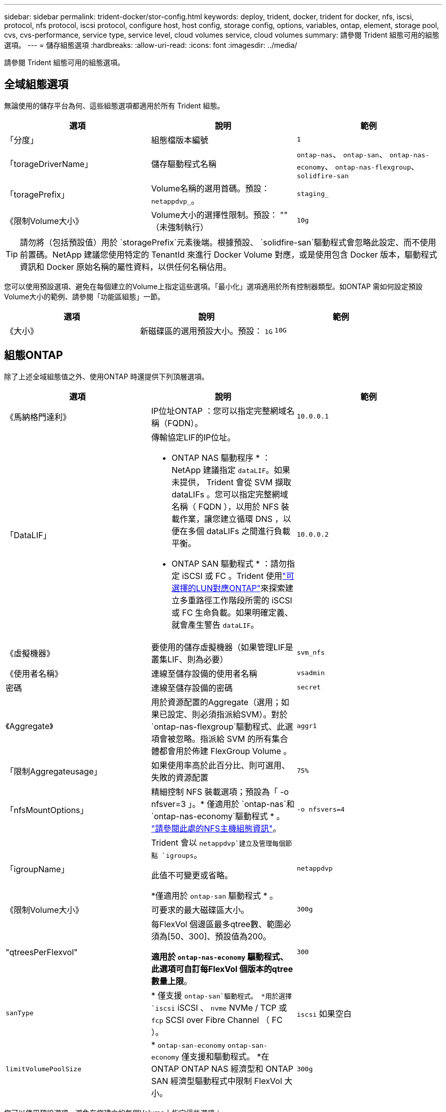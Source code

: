 ---
sidebar: sidebar 
permalink: trident-docker/stor-config.html 
keywords: deploy, trident, docker, trident for docker, nfs, iscsi, protocol, nfs protocol, iscsi protocol, configure host, host config, storage config, options, variables, ontap, element, storage pool, cvs, cvs-performance, service type, service level, cloud volumes service, cloud volumes 
summary: 請參閱 Trident 組態可用的組態選項。 
---
= 儲存組態選項
:hardbreaks:
:allow-uri-read: 
:icons: font
:imagesdir: ../media/


[role="lead"]
請參閱 Trident 組態可用的組態選項。



== 全域組態選項

無論使用的儲存平台為何、這些組態選項都適用於所有 Trident 組態。

[cols="3*"]
|===
| 選項 | 說明 | 範例 


| 「分度」  a| 
組態檔版本編號
 a| 
`1`



| 「torageDriverName」  a| 
儲存驅動程式名稱
 a| 
`ontap-nas`、 `ontap-san`、 `ontap-nas-economy`、
`ontap-nas-flexgroup`、 `solidfire-san`



| 「toragePrefix」  a| 
Volume名稱的選用首碼。預設： `netappdvp_`。
 a| 
`staging_`



| 《限制Volume大小》  a| 
Volume大小的選擇性限制。預設： "" （未強制執行）
 a| 
`10g`

|===

TIP: 請勿將（包括預設值）用於 `storagePrefix`元素後端。根據預設、 `solidfire-san`驅動程式會忽略此設定、而不使用前置碼。NetApp 建議您使用特定的 TenantId 來進行 Docker Volume 對應，或是使用包含 Docker 版本，驅動程式資訊和 Docker 原始名稱的屬性資料，以供任何名稱佔用。

您可以使用預設選項、避免在每個建立的Volume上指定這些選項。「最小化」選項適用於所有控制器類型。如ONTAP 需如何設定預設Volume大小的範例、請參閱「功能區組態」一節。

[cols="3*"]
|===
| 選項 | 說明 | 範例 


| 《大小》  a| 
新磁碟區的選用預設大小。預設： `1G`
 a| 
`10G`

|===


== 組態ONTAP

除了上述全域組態值之外、使用ONTAP 時還提供下列頂層選項。

[cols="3*"]
|===
| 選項 | 說明 | 範例 


| 《馬納格門達利》  a| 
IP位址ONTAP ：您可以指定完整網域名稱（FQDN）。
 a| 
`10.0.0.1`



| 「DataLIF」  a| 
傳輸協定LIF的IP位址。

* ONTAP NAS 驅動程序 * ： NetApp 建議指定 `dataLIF`。如果未提供， Trident 會從 SVM 擷取 dataLIFs 。您可以指定完整網域名稱（ FQDN ），以用於 NFS 裝載作業，讓您建立循環 DNS ，以便在多個 dataLIFs 之間進行負載平衡。

* ONTAP SAN 驅動程式 * ：請勿指定 iSCSI 或 FC 。Trident 使用link:https://docs.netapp.com/us-en/ontap/san-admin/selective-lun-map-concept.html["可選擇的LUN對應ONTAP"^]來探索建立多重路徑工作階段所需的 iSCSI 或 FC 生命負載。如果明確定義、就會產生警告 `dataLIF`。
 a| 
`10.0.0.2`



| 《虛擬機器》  a| 
要使用的儲存虛擬機器（如果管理LIF是叢集LIF、則為必要）
 a| 
`svm_nfs`



| 《使用者名稱》  a| 
連線至儲存設備的使用者名稱
 a| 
`vsadmin`



| 密碼  a| 
連線至儲存設備的密碼
 a| 
`secret`



| 《Aggregate》  a| 
用於資源配置的Aggregate（選用；如果已設定、則必須指派給SVM）。對於 `ontap-nas-flexgroup`驅動程式、此選項會被忽略。指派給 SVM 的所有集合體都會用於佈建 FlexGroup Volume 。
 a| 
`aggr1`



| 「限制Aggregateusage」  a| 
如果使用率高於此百分比、則可選用、失敗的資源配置
 a| 
`75%`



| 「nfsMountOptions」  a| 
精細控制 NFS 裝載選項；預設為「 -o nfsver=3 」。* 僅適用於 `ontap-nas`和 `ontap-nas-economy`驅動程式 * 。 https://www.netapp.com/pdf.html?item=/media/10720-tr-4067.pdf["請參閱此處的NFS主機組態資訊"^]。
 a| 
`-o nfsvers=4`



| 「igroupName」  a| 
Trident 會以 `netappdvp`建立及管理每個節點 `igroups`。

此值不可變更或省略。

*僅適用於 `ontap-san` 驅動程式 * 。
 a| 
`netappdvp`



| 《限制Volume大小》  a| 
可要求的最大磁碟區大小。
 a| 
`300g`



| "qtreesPerFlexvol"  a| 
每FlexVol 個邊區最多qtree數、範圍必須為[50、300]、預設值為200。

*適用於 `ontap-nas-economy` 驅動程式、此選項可自訂每FlexVol 個版本的qtree數量上限*。
 a| 
`300`



 a| 
`sanType`
| * 僅支援 `ontap-san`驅動程式。 *用於選擇 `iscsi` iSCSI 、 `nvme` NVMe / TCP 或 `fcp` SCSI over Fibre Channel （ FC ）。 | `iscsi` 如果空白 


| `limitVolumePoolSize` | * `ontap-san-economy` `ontap-san-economy` 僅支援和驅動程式。 *在 ONTAP ONTAP NAS 經濟型和 ONTAP SAN 經濟型驅動程式中限制 FlexVol 大小。  a| 
`300g`

|===
您可以使用預設選項、避免在您建立的每個Volume上指定這些選項：

[cols="1,3,2"]
|===
| 選項 | 說明 | 範例 


| 《保護區》  a| 
空間保留模式； `none` （精簡配置）或 `volume` （粗）
 a| 
無



| 「快照原則」  a| 
要使用的 Snapshot 原則、預設為 `none`
 a| 
無



| 「快照保留區」  a| 
Snapshot 保留百分比，預設為「」接受 ONTAP 預設值
 a| 
`10`



| 「PlitOnClone」  a| 
建立複本時、將其父複本分割成預設值 `false`
 a| 
「假」



| 加密  a| 
在新磁碟區上啟用NetApp Volume Encryption（NVE）；預設為「假」。必須在叢集上授權並啟用NVE、才能使用此選項。

如果在後端啟用 NAE 、則 Trident 中配置的任何 Volume 都將啟用 NAE 。

如需更多資訊、請參閱link:../trident-reco/security-reco.html["Trident 如何與 NVE 和 NAE 搭配運作"]：。
 a| 
是的



| 「unixPermissions」  a| 
NAS 選項適用於已佈建的 NFS 磁碟區、預設為 `777`
 a| 
`777`



| 「napshotDir  a| 
用於存取目錄的 NAS 選項 `.snapshot`。
 a| 
針對 NFSv3 的 NFSv4 "false" 為 "true"



| 「匯出政策」  a| 
NFS 匯出原則使用的 NAS 選項、預設為 `default`
 a| 
`default`



| 《生態樣式》  a| 
NAS選項、可存取已配置的NFS Volume。

NFS支援 `mixed` 和 `unix` 安全樣式：預設值為 `unix`。
 a| 
`unix`



| 「fileSystemType」  a| 
SAN 選項可選擇檔案系統類型、預設為 `ext4`
 a| 
`xfs`



| 「分層政策」  a| 
要使用的分層原則，預設為 `none`。
 a| 
無

|===


=== 擴充選項

 `ontap-nas`和 `ontap-san`驅動程式會為每個 Docker Volume 建立 ONTAP FlexVol 。ONTAP 每個叢集節點最多可支援 1000 個 FlexVols ，叢集最多 12 ， 000 個 FlexVol Volume 。如果您的 Docker Volume 需求符合這項限制，則 `ontap-nas`由於 FlexVols 提供的額外功能（例如 Docker Volume 精細快照和複製），因此驅動程式是首選的 NAS 解決方案。

如果您需要的Docker磁碟區數量超過FlexVol 了《支援》的範圍、請選擇「ONTAP - NAS經濟」或「ONTAP - SAN經濟」驅動程式。

此 `ontap-nas-economy`驅動程式會在自動管理的 FlexVol Volume 集區內，以 ONTAP qtree 的形式建立 Docker Volume 。qtree的擴充能力大幅提升、每個叢集節點最多可達100、000個、每個叢集最多可達2、400、000個、而犧牲了部分功能。此 `ontap-nas-economy`驅動程式不支援 Docker Volume 精細快照或複製。


NOTE: Docker swarm 目前不支援此 `ontap-nas-economy`驅動程式，因為 Docker swarm 不會在多個節點之間協調磁碟區建立。

此 `ontap-san-economy`驅動程式會在自動管理的 FlexVol 磁碟區的共用集區中，將 Docker 磁碟區建立為 ONTAP LUN 。如此FlexVol 一來、每個支援不只侷限於一個LUN、而且能為SAN工作負載提供更好的擴充性。根據儲存陣列的不同、ONTAP 每個叢集最多可支援16384個LUN。由於磁碟區是下方的LUN、因此此驅動程式支援Docker磁碟區精細快照和複製。

選擇 `ontap-nas-flexgroup`驅動程式來增加單一磁碟區的平行度、使其可擴充至數十億個檔案的 PB 範圍。FlexGroups的一些理想使用案例包括AI / ML / DL、Big Data和分析、軟體建置、串流、檔案儲存庫等。Trident 會在佈建 FlexGroup Volume 時、使用指派給 SVM 的所有集合體。支援Trident也有下列考量：FlexGroup

* 需要ONTAP 9.2版或更新版本。
* 截至本文撰寫時、FlexGroups僅支援NFS v3。
* 建議啟用SVM的64位元NFSv3識別碼。
* 建議的 FlexGroup 成員 / 磁碟區大小下限為 100GiB 。
* FlexGroup 磁碟區不支援複製。


有關適用於 FlexGroups 的 FlexGroups 和工作負載的資訊，請參閱 https://www.netapp.com/pdf.html?item=/media/12385-tr4571pdf.pdf["NetApp FlexGroup Volume 最佳實務做法與實作指南"^]。

若要在同一個環境中取得進階功能和大規模功能，您可以使用執行多個 Docker Volume 外掛程式執行個體，其中一個使用，另 `ontap-nas-economy`一個使用 `ontap-nas`。



=== Trident 的自訂 ONTAP 角色

您可以使用最低 Privileges 來建立 ONTAP 叢集角色、這樣就不需要使用 ONTAP 管理員角色來執行 Trident 中的作業。當您在 Trident 後端組態中包含使用者名稱時、 Trident 會使用您建立的 ONTAP 叢集角色來執行作業。

如需建立 Trident 自訂角色的詳細資訊、請參閱link:https://github.com/NetApp/trident/tree/master/contrib/ontap/trident_role["Trident 自訂角色產生器"]。

[role="tabbed-block"]
====
.使用 ONTAP CLI
--
. 使用下列命令建立新角色：
+
`security login role create <role_name\> -cmddirname "command" -access all -vserver <svm_name\>`

. 為 Trident 使用者建立使用者名稱：
+
`security login create -username <user_name\> -application ontapi -authmethod password -role <name_of_role_in_step_1\> -vserver <svm_name\> -comment "user_description"`
`security login create -username <user_name\> -application http -authmethod password -role <name_of_role_in_step_1\> -vserver <svm_name\> -comment "user_description"`

. 將角色對應至使用者：
+
`security login modify username <user_name\> -vserver <svm_name\> -role <role_name\> -application ontapi -application console -authmethod <password\>`



--
.使用System Manager
--
在 ONTAP 系統管理員中執行下列步驟：

. * 建立自訂角色 * ：
+
.. 若要在叢集層級建立自訂角色、請選取 * 叢集 > 設定 * 。
+
（或）若要在 SVM 層級建立自訂角色、請選取 * 儲存設備 > 儲存 VM > > `required SVM` 設定 > 使用者與角色 * 。

.. 選取 * 使用者和角色 * 旁的箭頭圖示（ * -> * ）。
.. 在 * 角色 * 下選擇 *+Add* 。
.. 定義角色的規則、然後按一下 * 儲存 * 。


. * 將角色對應至 Trident 使用者 * ： + 在「 * 使用者與角色 * 」頁面上執行下列步驟：
+
.. 在 * 使用者 * 下選取新增圖示 *+* 。
.. 選取所需的使用者名稱、然後在 * 角色 * 的下拉式功能表中選取角色。
.. 按一下「 * 儲存 * 」。




--
====
如需詳細資訊、請參閱下列頁面：

* link:https://kb.netapp.com/on-prem/ontap/Ontap_OS/OS-KBs/FAQ__Custom_roles_for_administration_of_ONTAP["用於管理 ONTAP 的自訂角色"^]或link:https://docs.netapp.com/us-en/ontap/authentication/define-custom-roles-task.html["定義自訂角色"^]
* link:https://docs.netapp.com/us-en/ontap-automation/rest/rbac_roles_users.html#rest-api["與角色和使用者合作"^]




=== 範例ONTAP ：功能組態檔

.<code>ontap-nas</code> 驅動程式的 NFS 範例
[%collapsible]
====
[source, json]
----
{
  "version": 1,
  "storageDriverName": "ontap-nas",
  "managementLIF": "10.0.0.1",
  "dataLIF": "10.0.0.2",
  "svm": "svm_nfs",
  "username": "vsadmin",
  "password": "password",
  "aggregate": "aggr1",
  "defaults": {
    "size": "10G",
    "spaceReserve": "none",
    "exportPolicy": "default"
  }
}
----
====
.<code>ontap-nas-flexgroup</code> 驅動程式的 NFS 範例
[%collapsible]
====
[source, json]
----
{
  "version": 1,
  "storageDriverName": "ontap-nas-flexgroup",
  "managementLIF": "10.0.0.1",
  "dataLIF": "10.0.0.2",
  "svm": "svm_nfs",
  "username": "vsadmin",
  "password": "password",
  "defaults": {
    "size": "100G",
    "spaceReserve": "none",
    "exportPolicy": "default"
  }
}
----
====
.<code>ontap-nas-economy</code> 驅動程式的 NFS 範例
[%collapsible]
====
[source, json]
----
{
  "version": 1,
  "storageDriverName": "ontap-nas-economy",
  "managementLIF": "10.0.0.1",
  "dataLIF": "10.0.0.2",
  "svm": "svm_nfs",
  "username": "vsadmin",
  "password": "password",
  "aggregate": "aggr1"
}
----
====
.<code>ontap-san</code> 驅動程式的 iSCSI 範例
[%collapsible]
====
[source, json]
----
{
  "version": 1,
  "storageDriverName": "ontap-san",
  "managementLIF": "10.0.0.1",
  "dataLIF": "10.0.0.3",
  "svm": "svm_iscsi",
  "username": "vsadmin",
  "password": "password",
  "aggregate": "aggr1",
  "igroupName": "netappdvp"
}
----
====
.<code>ontap-san-economy</code> 驅動程式的 NFS 範例
[%collapsible]
====
[source, json]
----
{
  "version": 1,
  "storageDriverName": "ontap-san-economy",
  "managementLIF": "10.0.0.1",
  "dataLIF": "10.0.0.3",
  "svm": "svm_iscsi_eco",
  "username": "vsadmin",
  "password": "password",
  "aggregate": "aggr1",
  "igroupName": "netappdvp"
}
----
====
.<code>ontap-san</code> 驅動程式的 NVMe / TCP 範例
[%collapsible]
====
[source, json]
----
{
  "version": 1,
  "backendName": "NVMeBackend",
  "storageDriverName": "ontap-san",
  "managementLIF": "10.0.0.1",
  "svm": "svm_nvme",
  "username": "vsadmin",
  "password": "password",
  "sanType": "nvme",
  "useREST": true
}
----
====
.SCSI over FC 範例，適用於 <code> ONTAP － </code> 驅動程式
[%collapsible]
====
[source, json]
----
{
  "version": 1,
  "backendName": "ontap-san-backend",
  "storageDriverName": "ontap-san",
  "managementLIF": "10.0.0.1",
  "sanType": "fcp",
  "svm": "trident_svm",
  "username": "vsadmin",
  "password": "password",
  "useREST": true
}
----
====


== 元件軟體組態

除了全域組態值之外、使用Element軟體（NetApp HCI / SolidFire）時、也可使用這些選項。

[cols="3*"]
|===
| 選項 | 說明 | 範例 


| 端點  a| 
\https://<login>:<password>@<mvip>/json-rpc/<element-version>
 a| 
\https://admin:admin@192.168.160.3/json-rpc/8.0



| 《VIP》  a| 
iSCSI IP位址和連接埠
 a| 
10.0.0.7：3260



| 《天王名稱》  a| 
要使用的SolidFireF租戶（如果找不到、請建立）
 a| 
`docker`



| 《初始器IFACE》  a| 
將iSCSI流量限制為非預設介面時、請指定介面
 a| 
`default`



| 《類型》  a| 
QoS規格
 a| 
請參閱以下範例



| "LegacyNamePrefix（名前置詞）"  a| 
升級版Trident安裝的首碼。如果您使用 1.3.2 之前的 Trident 版本、並使用現有的 Volume 執行升級、則必須設定此值、才能存取透過 Volume 名稱方法對應的舊 Volume 。
 a| 
`netappdvp-`

|===
「Poolidfire - san」驅動程式不支援Docker swarm。



=== 元素軟體組態檔範例

[source, json]
----
{
  "version": 1,
  "storageDriverName": "solidfire-san",
  "Endpoint": "https://admin:admin@192.168.160.3/json-rpc/8.0",
  "SVIP": "10.0.0.7:3260",
  "TenantName": "docker",
  "InitiatorIFace": "default",
  "Types": [
    {
      "Type": "Bronze",
      "Qos": {
        "minIOPS": 1000,
        "maxIOPS": 2000,
        "burstIOPS": 4000
      }
    },
    {
      "Type": "Silver",
      "Qos": {
        "minIOPS": 4000,
        "maxIOPS": 6000,
        "burstIOPS": 8000
      }
    },
    {
      "Type": "Gold",
      "Qos": {
        "minIOPS": 6000,
        "maxIOPS": 8000,
        "burstIOPS": 10000
      }
    }
  ]
}
----